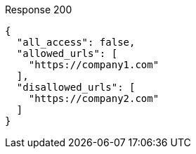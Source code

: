 ====

.Response 200
[source,json]
----
{
  "all_access": false,
  "allowed_urls": [
    "https://company1.com"
  ],
  "disallowed_urls": [
    "https://company2.com"
  ]
}
----
====